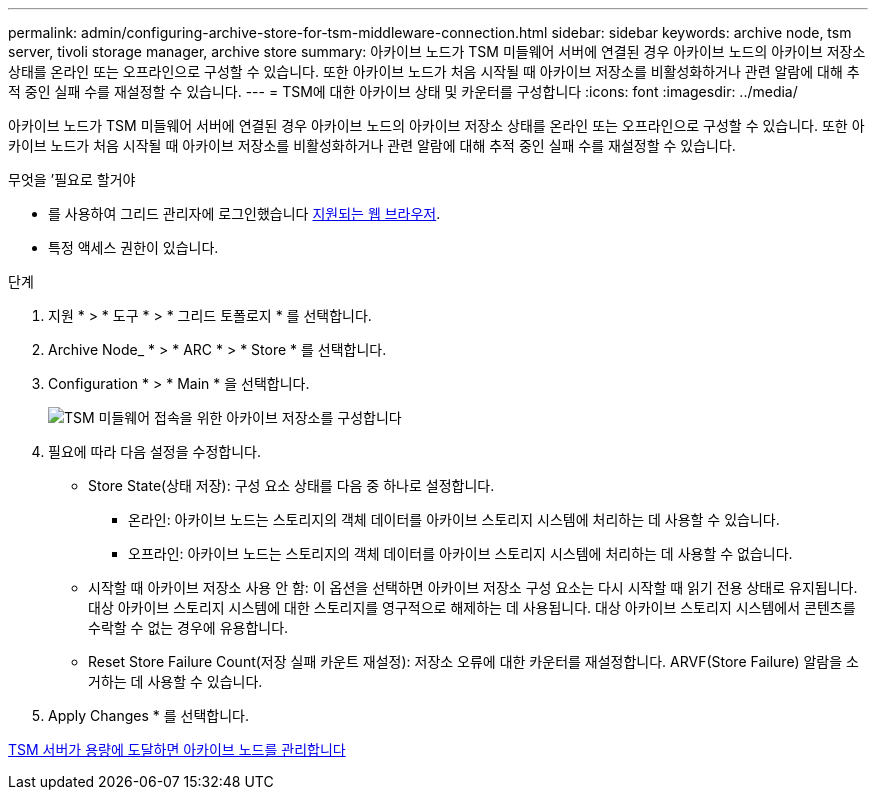 ---
permalink: admin/configuring-archive-store-for-tsm-middleware-connection.html 
sidebar: sidebar 
keywords: archive node, tsm server, tivoli storage manager, archive store 
summary: 아카이브 노드가 TSM 미들웨어 서버에 연결된 경우 아카이브 노드의 아카이브 저장소 상태를 온라인 또는 오프라인으로 구성할 수 있습니다. 또한 아카이브 노드가 처음 시작될 때 아카이브 저장소를 비활성화하거나 관련 알람에 대해 추적 중인 실패 수를 재설정할 수 있습니다. 
---
= TSM에 대한 아카이브 상태 및 카운터를 구성합니다
:icons: font
:imagesdir: ../media/


[role="lead"]
아카이브 노드가 TSM 미들웨어 서버에 연결된 경우 아카이브 노드의 아카이브 저장소 상태를 온라인 또는 오프라인으로 구성할 수 있습니다. 또한 아카이브 노드가 처음 시작될 때 아카이브 저장소를 비활성화하거나 관련 알람에 대해 추적 중인 실패 수를 재설정할 수 있습니다.

.무엇을 &#8217;필요로 할거야
* 를 사용하여 그리드 관리자에 로그인했습니다 xref:../admin/web-browser-requirements.adoc[지원되는 웹 브라우저].
* 특정 액세스 권한이 있습니다.


.단계
. 지원 * > * 도구 * > * 그리드 토폴로지 * 를 선택합니다.
. Archive Node_ * > * ARC * > * Store * 를 선택합니다.
. Configuration * > * Main * 을 선택합니다.
+
image::../media/archive_store_tsm.gif[TSM 미들웨어 접속을 위한 아카이브 저장소를 구성합니다]

. 필요에 따라 다음 설정을 수정합니다.
+
** Store State(상태 저장): 구성 요소 상태를 다음 중 하나로 설정합니다.
+
*** 온라인: 아카이브 노드는 스토리지의 객체 데이터를 아카이브 스토리지 시스템에 처리하는 데 사용할 수 있습니다.
*** 오프라인: 아카이브 노드는 스토리지의 객체 데이터를 아카이브 스토리지 시스템에 처리하는 데 사용할 수 없습니다.


** 시작할 때 아카이브 저장소 사용 안 함: 이 옵션을 선택하면 아카이브 저장소 구성 요소는 다시 시작할 때 읽기 전용 상태로 유지됩니다. 대상 아카이브 스토리지 시스템에 대한 스토리지를 영구적으로 해제하는 데 사용됩니다. 대상 아카이브 스토리지 시스템에서 콘텐츠를 수락할 수 없는 경우에 유용합니다.
** Reset Store Failure Count(저장 실패 카운트 재설정): 저장소 오류에 대한 카운터를 재설정합니다. ARVF(Store Failure) 알람을 소거하는 데 사용할 수 있습니다.


. Apply Changes * 를 선택합니다.


xref:managing-archive-node-when-tsm-server-reaches-capacity.adoc[TSM 서버가 용량에 도달하면 아카이브 노드를 관리합니다]
